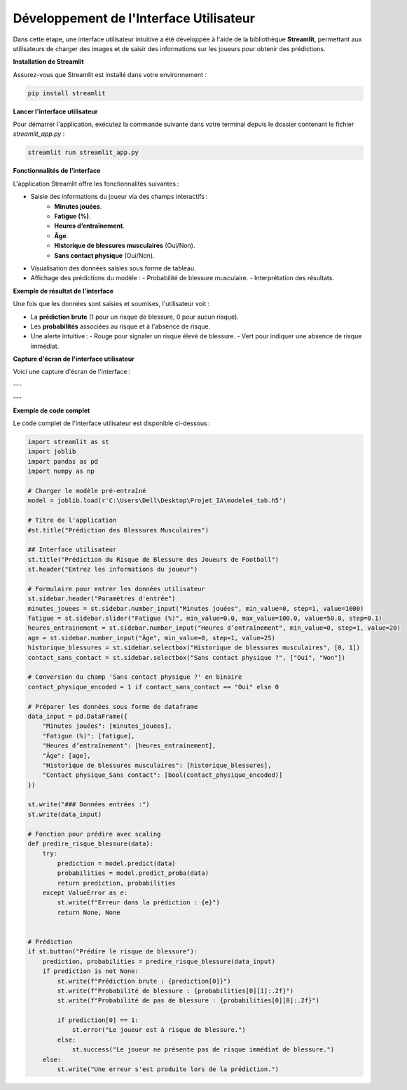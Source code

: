 Développement de l'Interface Utilisateur
=========================================

Dans cette étape, une interface utilisateur intuitive a été développée à l'aide de la bibliothèque **Streamlit**, permettant aux utilisateurs de charger des images et de saisir des informations sur les joueurs pour obtenir des prédictions.

**Installation de Streamlit**

Assurez-vous que Streamlit est installé dans votre environnement :

.. code-block:: bash

   pip install streamlit

**Lancer l'interface utilisateur**

Pour démarrer l'application, exécutez la commande suivante dans votre terminal depuis le dossier contenant le fichier `streamlit_app.py` :

.. code-block:: bash

   streamlit run streamlit_app.py

**Fonctionnalités de l'interface**

L'application Streamlit offre les fonctionnalités suivantes :

- Saisie des informations du joueur via des champs interactifs :
    - **Minutes jouées**.
    - **Fatigue (%)**.
    - **Heures d’entraînement**.
    - **Âge**.
    - **Historique de blessures musculaires** (Oui/Non).
    - **Sans contact physique** (Oui/Non).
  
- Visualisation des données saisies sous forme de tableau.
  
- Affichage des prédictions du modèle :
  - Probabilité de blessure musculaire.
  - Interprétation des résultats.

**Exemple de résultat de l'interface**

Une fois que les données sont saisies et soumises, l'utilisateur voit :

- La **prédiction brute** (1 pour un risque de blessure, 0 pour aucun risque).
- Les **probabilités** associées au risque et à l'absence de risque.
- Une alerte intuitive :
  - Rouge pour signaler un risque élevé de blessure.
  - Vert pour indiquer une absence de risque immédiat.

**Capture d'écran de l'interface utilisateur**

Voici une capture d'écran de l'interface :

.. image:: images/streamlit_interface1.jpg
   :width: 80%
   :alt: Interface Streamlit pour la prédiction des blessures
   :align: center

---

.. image:: images/streamlit_interface2.jpg
   :width: 80%
   :alt: Interface Streamlit pour la prédiction des blessures
   :align: center

---

**Exemple de code complet**

Le code complet de l'interface utilisateur est disponible ci-dessous :

.. code-block:: python

    import streamlit as st
    import joblib
    import pandas as pd
    import numpy as np

    # Charger le modèle pré-entraîné
    model = joblib.load(r'C:\Users\Dell\Desktop\Projet_IA\modele4_tab.h5')

    # Titre de l'application
    #st.title("Prédiction des Blessures Musculaires")

    ## Interface utilisateur
    st.title("Prédiction du Risque de Blessure des Joueurs de Football")
    st.header("Entrez les informations du joueur")

    # Formulaire pour entrer les données utilisateur
    st.sidebar.header("Paramètres d'entrée")
    minutes_jouees = st.sidebar.number_input("Minutes jouées", min_value=0, step=1, value=1000)
    fatigue = st.sidebar.slider("Fatigue (%)", min_value=0.0, max_value=100.0, value=50.0, step=0.1)
    heures_entrainement = st.sidebar.number_input("Heures d’entraînement", min_value=0, step=1, value=20)
    age = st.sidebar.number_input("Âge", min_value=0, step=1, value=25)
    historique_blessures = st.sidebar.selectbox("Historique de blessures musculaires", [0, 1])
    contact_sans_contact = st.sidebar.selectbox("Sans contact physique ?", ["Oui", "Non"])

    # Conversion du champ 'Sans contact physique ?' en binaire
    contact_physique_encoded = 1 if contact_sans_contact == "Oui" else 0

    # Préparer les données sous forme de dataframe
    data_input = pd.DataFrame({
        "Minutes jouées": [minutes_jouees],
        "Fatigue (%)": [fatigue],
        "Heures d’entraînement": [heures_entrainement],
        "Âge": [age],
        "Historique de blessures musculaires": [historique_blessures],
        "Contact physique_Sans contact": [bool(contact_physique_encoded)]
    })

    st.write("### Données entrées :")
    st.write(data_input)

    # Fonction pour prédire avec scaling
    def predire_risque_blessure(data):
        try:
            prediction = model.predict(data)
            probabilities = model.predict_proba(data)
            return prediction, probabilities
        except ValueError as e:
            st.write(f"Erreur dans la prédiction : {e}")
            return None, None
        

    # Prédiction
    if st.button("Prédire le risque de blessure"):
        prediction, probabilities = predire_risque_blessure(data_input)
        if prediction is not None:
            st.write(f"Prédiction brute : {prediction[0]}")
            st.write(f"Probabilité de blessure : {probabilities[0][1]:.2f}")
            st.write(f"Probabilité de pas de blessure : {probabilities[0][0]:.2f}")

            if prediction[0] == 1:
                st.error("Le joueur est à risque de blessure.")
            else:
                st.success("Le joueur ne présente pas de risque immédiat de blessure.")
        else:
            st.write("Une erreur s'est produite lors de la prédiction.")
